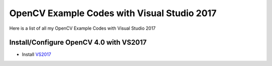 ###################
OpenCV Example Codes with Visual Studio 2017
###################

Here is a list of all my OpenCV Example Codes with Visual Studio 2017

-----------------
Install/Configure OpenCV 4.0 with VS2017
-----------------

* Install `VS2017 <https://visualstudio.microsoft.com/tr/downloads/>`_
